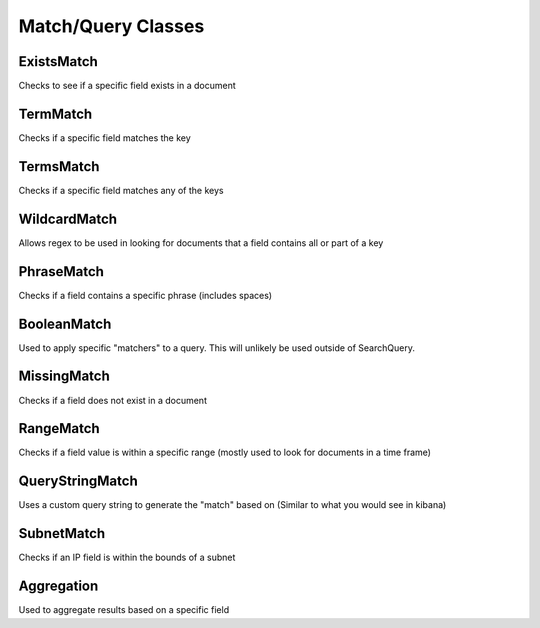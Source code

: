Match/Query Classes
-------------------

ExistsMatch
^^^^^^^^^^^

Checks to see if a specific field exists in a document

.. code-block:: python
   :linenos:

   from mozdef_util.query_models import ExistsMatch

   ExistsMatch("randomfield")


TermMatch
^^^^^^^^^

Checks if a specific field matches the key

.. code-block:: python
   :linenos:

   from mozdef_util.query_models import TermMatch

   TermMatch("details.ip", "127.0.0.1")


TermsMatch
^^^^^^^^^^

Checks if a specific field matches any of the keys

.. code-block:: python
   :linenos:

   from mozdef_util.query_models import TermsMatch

   TermsMatch("details.ip", ["127.0.0.1", "1.2.3.4"])


WildcardMatch
^^^^^^^^^^^^^

Allows regex to be used in looking for documents that a field contains all or part of a key

.. code-block:: python
   :linenos:

   from mozdef_util.query_models import WildcardMatch

   WildcardMatch('summary', 'test*')


PhraseMatch
^^^^^^^^^^^

Checks if a field contains a specific phrase (includes spaces)

.. code-block:: python
   :linenos:

   from mozdef_util.query_models import PhraseMatch

   PhraseMatch('summary', 'test run')


BooleanMatch
^^^^^^^^^^^^

Used to apply specific "matchers" to a query. This will unlikely be used outside of SearchQuery.

.. code-block:: python
   :linenos:

   from mozdef_util.query_models import ExistsMatch, TermMatch, BooleanMatch

   must = [
       ExistsMatch('details.ip')
   ]
   must_not = [
       TermMatch('type', 'alert')
   ]

   BooleanMatch(must=must, should=[], must_not=must_not)


MissingMatch
^^^^^^^^^^^^

Checks if a field does not exist in a document

.. code-block:: python
   :linenos:

   from mozdef_util.query_models import MissingMatch

   MissingMatch('summary')


RangeMatch
^^^^^^^^^^

Checks if a field value is within a specific range (mostly used to look for documents in a time frame)

.. code-block:: python
   :linenos:

   from mozdef_util.query_models import RangeMatch

   RangeMatch('utctimestamp', "2016-08-12T21:07:12.316450+00:00", "2016-08-13T21:07:12.316450+00:00")


QueryStringMatch
^^^^^^^^^^^^^^^^

Uses a custom query string to generate the "match" based on (Similar to what you would see in kibana)

.. code-block:: python
   :linenos:

   from mozdef_util.query_models import QueryStringMatch

   QueryStringMatch('summary: test')


SubnetMatch
^^^^^^^^^^^^^^^^

Checks if an IP field is within the bounds of a subnet

.. code-block:: python
   :linenos:

   from mozdef_util.query_models import SubnetMatch

   SubnetMatch('details.sourceipaddress', '10.1.1.0/24')


Aggregation
^^^^^^^^^^^

Used to aggregate results based on a specific field

.. code-block:: python
   :linenos:

   from mozdef_util.query_models import Aggregation, SearchQuery, ExistsMatch

   search_query = SearchQuery(hours=24)
   must = [
       ExistsMatch('seenindicator')
   ]
   search_query.add_must(must)
   aggr = Aggregation('details.ip')
   search_query.add_aggregation(aggr)
   results = search_query.execute(es_client, indices=['events','events-previous'])
